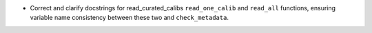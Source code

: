 * Correct and clarify docstrings for read_curated_calibs ``read_one_calib`` and ``read_all`` functions, ensuring variable name consistency between these two and ``check_metadata``.
